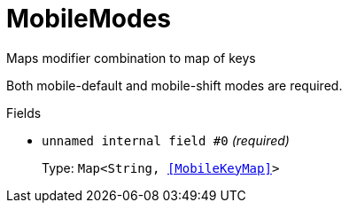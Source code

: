 // Do not edit this file directly!
// It was generated using derive-collect-docs and will be updated automatically.

= MobileModes

Maps modifier combination to map of keys

Both mobile-default and mobile-shift modes are required.


.Fields
* `unnamed internal field #0` _(required)_
+
Type: `Map<String, <<MobileKeyMap>>>`


